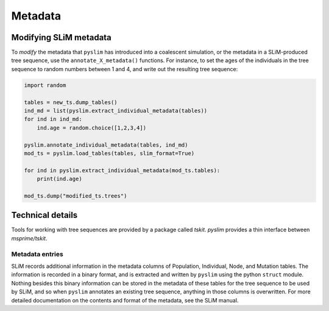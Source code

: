 .. _sec_metadata:

========
Metadata
========


***********************
Modifying SLiM metadata
***********************

To *modify* the metadata that ``pyslim`` has introduced into a coalescent simulation,
or the metadata in a SLiM-produced tree sequence, use the ``annotate_X_metadata()`` functions.
For instance, to set the ages of the individuals in the tree sequence to random numbers between 1 and 4,
and write out the resulting tree sequence:

.. code-block:: python

   import random

   tables = new_ts.dump_tables()
   ind_md = list(pyslim.extract_individual_metadata(tables))
   for ind in ind_md:
       ind.age = random.choice([1,2,3,4])

   pyslim.annotate_individual_metadata(tables, ind_md)
   mod_ts = pyslim.load_tables(tables, slim_format=True)

   for ind in pyslim.extract_individual_metadata(mod_ts.tables):
       print(ind.age)

   mod_ts.dump("modified_ts.trees")


*****************
Technical details
*****************

Tools for working with tree sequences are provided by a package called `tskit`.
`pyslim` provides a thin interface between `msprime/tskit`.

++++++++++++++++
Metadata entries
++++++++++++++++

SLiM records additional information in the metadata columns of Population, Individual, Node, and Mutation tables.
The information is recorded in a binary format, and is extracted and written by ``pyslim`` using the python ``struct`` module.
Nothing besides this binary information can be stored in the metadata of these tables for the tree sequence to be used by SLiM,
and so when ``pyslim`` annotates an existing tree sequence, anything in those columns is overwritten.
For more detailed documentation on the contents and format of the metadata, see the SLiM manual.
